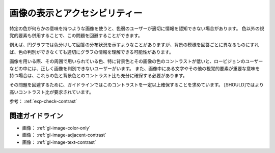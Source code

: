 .. _exp-image-visual:

##############################
画像の表示とアクセシビリティー
##############################

特定の色が何らかの意味を持つような画像を使うと、色弱のユーザーが適切に情報を認知できない場合があります。
色以外の視覚的要素も併用することで、この問題を回避することができます。

例えば、円グラフでは色分けして回答の分布状況を示すようなことがありますが、背景の模様を回答ごとに異なるものにすれば、色の判別ができなくても適切にグラフの情報を理解できる可能性があります。

画像を用いる際、その周囲で用いられている色、特に背景色とその画像の色のコントラストが低いと、ロービジョンのユーザーなどの中には、正しく画像を判別できないユーザーがいます。
また、画像中にある文字やその他の視覚的要素が重要な意味を持つ場合は、これらの色と背景色とのコントラスト比も充分に確保する必要があります。

その問題を回避するために、ガイドラインではこのコントラストを一定以上確保することを求めています。
[SHOULD]ではより高いコントラスト比が要求されています。

参考： :ref:`exp-check-contrast`

****************
関連ガイドライン
****************

*  画像： :ref:`gl-image-color-only`
*  画像： :ref:`gl-image-adjacent-contrast`
*  画像： :ref:`gl-image-text-contrast`
